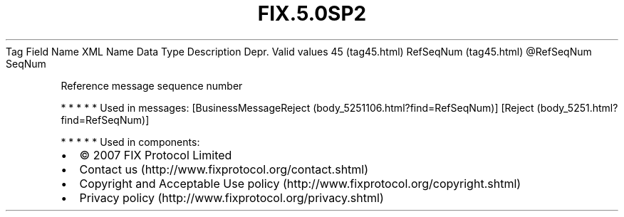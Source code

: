 .TH FIX.5.0SP2 "" "" "Tag #45"
Tag
Field Name
XML Name
Data Type
Description
Depr.
Valid values
45 (tag45.html)
RefSeqNum (tag45.html)
\@RefSeqNum
SeqNum
.PP
Reference message sequence number
.PP
   *   *   *   *   *
Used in messages:
[BusinessMessageReject (body_5251106.html?find=RefSeqNum)]
[Reject (body_5251.html?find=RefSeqNum)]
.PP
   *   *   *   *   *
Used in components:

.PD 0
.P
.PD

.PP
.PP
.IP \[bu] 2
© 2007 FIX Protocol Limited
.IP \[bu] 2
Contact us (http://www.fixprotocol.org/contact.shtml)
.IP \[bu] 2
Copyright and Acceptable Use policy (http://www.fixprotocol.org/copyright.shtml)
.IP \[bu] 2
Privacy policy (http://www.fixprotocol.org/privacy.shtml)
